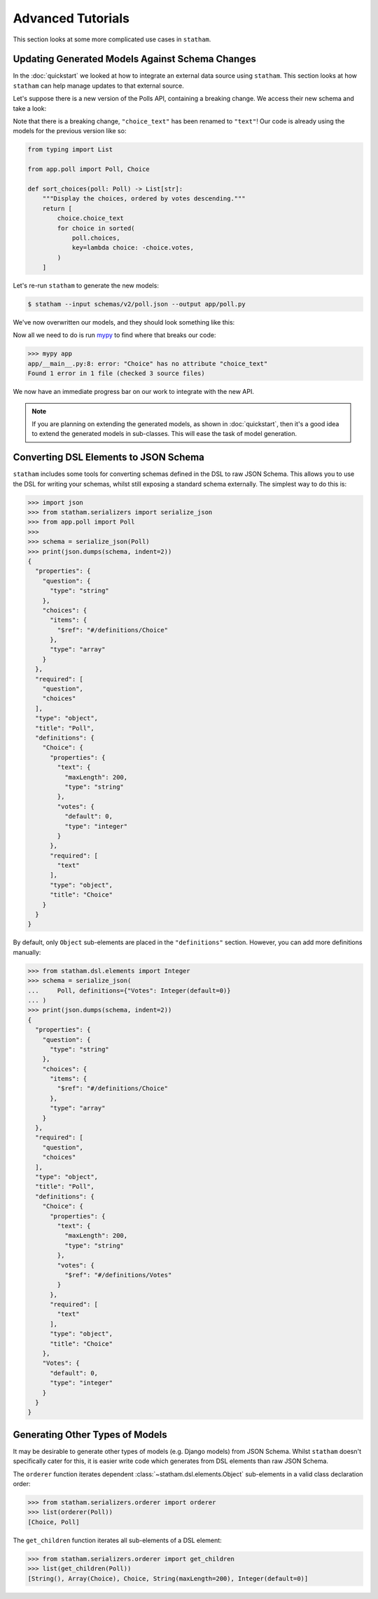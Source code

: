 .. _advanced:

Advanced Tutorials
==================

This section looks at some more complicated use cases in ``statham``.

Updating Generated Models Against Schema Changes
~~~~~~~~~~~~~~~~~~~~~~~~~~~~~~~~~~~~~~~~~~~~~~~~

In the :doc:`quickstart` we looked at how to integrate an external data source using ``statham``. This section looks at how ``statham`` can help manage updates to that external source.


Let's suppose there is a new version of the Polls API, containing a breaking change. We access their new schema and take a look:

.. code-block:: json
    :emphasize-lines: 13

    {
        "type": "object",
        "required": ["question", "choices"],
        "properties": {
            "question": {"type": "string"},
            "choices": {"type": "array", "items": {"$ref": "#/definitions/choice"}}
        },
        "definitions": {
            "choice": {
                "type": "object",
                "required": ["text"],
                "properties": {
                    "text": {"type": "string", "maxLength": 200},
                    "votes": {"type": "integer", "default": 0}
                }
            }
        }
    }


Note that there is a breaking change, ``"choice_text"`` has been renamed to ``"text"``! Our code is already using the models for the previous version like so:

.. code:: python

    from typing import List

    from app.poll import Poll, Choice

    def sort_choices(poll: Poll) -> List[str]:
        """Display the choices, ordered by votes descending."""
        return [
            choice.choice_text
            for choice in sorted(
                poll.choices,
                key=lambda choice: -choice.votes,
            )
        ]

Let's re-run ``statham`` to generate the new models:

.. code-block:: bash

  $ statham --input schemas/v2/poll.json --output app/poll.py

We've now overwritten our models, and they should look something like this:

.. code-block:: python
    :emphasize-lines: 8

    from typing import List

    from statham.dsl.elements import Array, Integer, Object, String
    from statham.dsl.property import Property


    class Choice(Object):
        text: str = Property(String(maxLength=200), required=True)
        votes: int = Property(Integer(default=0))


    class Poll(Object):
        question: str = Property(String(maxLength=200), required=True)
        choices: List[Choice] = Property(Array(Choice), required=True)

Now all we need to do is run mypy_ to find where that breaks our code:

>>> mypy app
app/__main__.py:8: error: "Choice" has no attribute "choice_text"
Found 1 error in 1 file (checked 3 source files)

We now have an immediate progress bar on our work to integrate with the new API.

.. note::

  If you are planning on extending the generated models, as shown in :doc:`quickstart`, then it's a good idea to extend the generated models in sub-classes. This will ease the task of model generation.


Converting DSL Elements to JSON Schema
~~~~~~~~~~~~~~~~~~~~~~~~~~~~~~~~~~~~~~~~~~~

``statham`` includes some tools for converting schemas defined in the DSL to raw JSON Schema. This allows you to use the DSL for writing your schemas, whilst still exposing a standard schema externally. The simplest way to do this is:

>>> import json
>>> from statham.serializers import serialize_json
>>> from app.poll import Poll
>>>
>>> schema = serialize_json(Poll)
>>> print(json.dumps(schema, indent=2))
{
  "properties": {
    "question": {
      "type": "string"
    },
    "choices": {
      "items": {
        "$ref": "#/definitions/Choice"
      },
      "type": "array"
    }
  },
  "required": [
    "question",
    "choices"
  ],
  "type": "object",
  "title": "Poll",
  "definitions": {
    "Choice": {
      "properties": {
        "text": {
          "maxLength": 200,
          "type": "string"
        },
        "votes": {
          "default": 0,
          "type": "integer"
        }
      },
      "required": [
        "text"
      ],
      "type": "object",
      "title": "Choice"
    }
  }
}


By default, only ``Object`` sub-elements are placed in the ``"definitions"`` section. However, you can add more definitions manually:

>>> from statham.dsl.elements import Integer
>>> schema = serialize_json(
...     Poll, definitions={"Votes": Integer(default=0)}
... )
>>> print(json.dumps(schema, indent=2))
{
  "properties": {
    "question": {
      "type": "string"
    },
    "choices": {
      "items": {
        "$ref": "#/definitions/Choice"
      },
      "type": "array"
    }
  },
  "required": [
    "question",
    "choices"
  ],
  "type": "object",
  "title": "Poll",
  "definitions": {
    "Choice": {
      "properties": {
        "text": {
          "maxLength": 200,
          "type": "string"
        },
        "votes": {
          "$ref": "#/definitions/Votes"
        }
      },
      "required": [
        "text"
      ],
      "type": "object",
      "title": "Choice"
    },
    "Votes": {
      "default": 0,
      "type": "integer"
    }
  }
}


Generating Other Types of Models
~~~~~~~~~~~~~~~~~~~~~~~~~~~~~~~~

It may be desirable to generate other types of models (e.g. Django models) from JSON Schema. Whilst ``statham`` doesn't specifically cater for this, it is easier write code which generates from DSL elements than raw JSON Schema.

The ``orderer`` function iterates dependent :class:`~statham.dsl.elements.Object` sub-elements in a valid class declaration order:

>>> from statham.serializers.orderer import orderer
>>> list(orderer(Poll))
[Choice, Poll]

The ``get_children`` function iterates all sub-elements of a DSL element:

>>> from statham.serializers.orderer import get_children
>>> list(get_children(Poll))
[String(), Array(Choice), Choice, String(maxLength=200), Integer(default=0)]


.. _mypy: http://mypy-lang.org/
